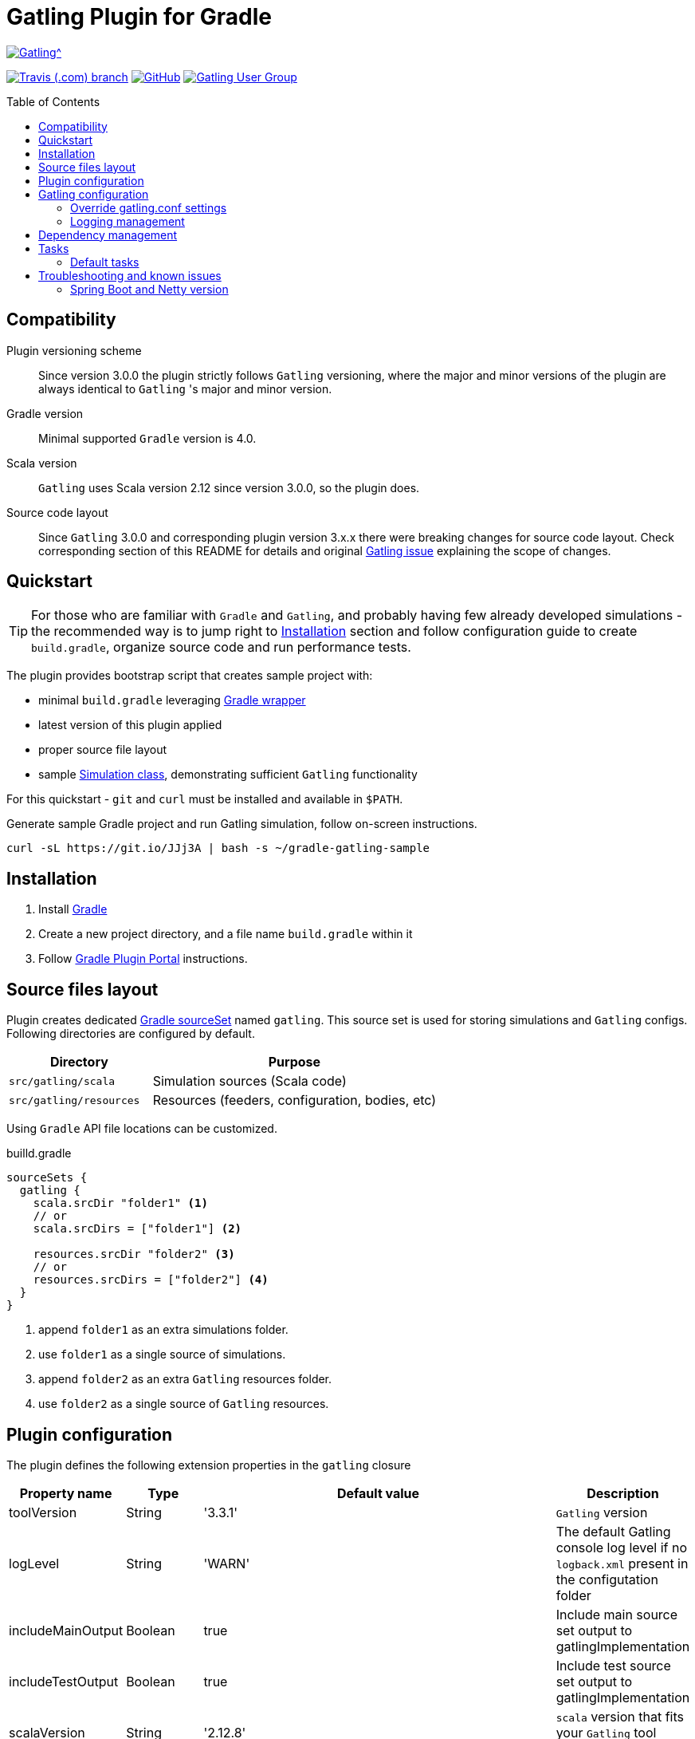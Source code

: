 = Gatling Plugin for Gradle
:gatlingToolVersion: 3.3.1
:scalaVersion: 2.12.8
:toc: macro
:icons: font

ifdef::env-github[]
:tip-caption: :bulb:
:note-caption: :information_source:
:important-caption: :heavy_exclamation_mark:
:caution-caption: :fire:
:warning-caption: :warning:
endif::[]

image:https://gatling.io/wp-content/uploads/2017/02/Gatling-logo.png[Gatling^, link="https://gatling.io/open-source", window="_blank"]

image:https://img.shields.io/travis/com/gatling/gatling-gradle-plugin/master?logo=travis&style=for-the-badge[Travis (.com) branch, window="_blank", link="https://travis-ci.com/github/gatling/gatling-gradle-plugin/branches"] image:https://img.shields.io/github/license/gatling/gatling-gradle-plugin?style=for-the-badge[GitHub, link="https://opensource.org/licenses/Apache-2.0", window="_blank"] image:https://img.shields.io/badge/Google%20Group-Gatling-blue?style=for-the-badge&logo=google["Gatling User Group", window="_blank", link="https://groups.google.com/forum/#!forum/gatling"]

toc::[]

== Compatibility

Plugin versioning scheme::
Since version 3.0.0 the plugin strictly follows `Gatling` versioning,
where the major and minor versions of the plugin are always identical to `Gatling` 's major and minor version.

Gradle version::
Minimal supported `Gradle` version is 4.0.

Scala version::
`Gatling` uses Scala version 2.12 since version 3.0.0, so the plugin does.

Source code layout::
Since `Gatling` 3.0.0 and corresponding plugin version 3.x.x there were breaking changes for source code layout.
Check corresponding section of this README for details and original
https://github.com/gatling/gatling/issues/3398[Gatling issue] explaining the scope of changes.

== Quickstart

[TIP]
====
For those who are familiar with `Gradle` and `Gatling`, and probably having few already developed simulations -
the recommended way is to jump right to <<Installation>> section
and follow configuration guide to create `build.gradle`, organize source code and run performance tests.
====

The plugin provides bootstrap script that creates sample project with:

* minimal `build.gradle` leveraging https://docs.gradle.org/current/userguide/gradle_wrapper.html[Gradle wrapper]
* latest version of this plugin applied
* proper source file layout
* sample https://gatling.io/docs/current/general/simulation_structure/[Simulation class], demonstrating sufficient `Gatling` functionality

For this quickstart - `git` and `curl` must be installed and available in `$PATH`.


.Generate sample Gradle project and run Gatling simulation, follow on-screen instructions.
[source, bash]
----
curl -sL https://git.io/JJj3A | bash -s ~/gradle-gatling-sample
----

== Installation

. Install https://gradle.org/install/[Gradle]
. Create a new project directory, and a file name `build.gradle` within it
. Follow https://plugins.gradle.org/plugin/com.github.lkishalmi.gatling[Gradle Plugin Portal] instructions.

== Source files layout

Plugin creates dedicated https://docs.gradle.org/current/dsl/org.gradle.api.tasks.SourceSet.html[Gradle sourceSet] named `gatling`.
This source set is used for storing simulations and `Gatling` configs.
Following directories are configured by default.

[options="header", cols="1,2"]
|===
|Directory                      |   Purpose
|`src/gatling/scala`            |   Simulation sources (Scala code)
|`src/gatling/resources`        |   Resources (feeders, configuration, bodies, etc)
|===

Using `Gradle` API file locations can be customized.

[source]
.builld.gradle
----
sourceSets {
  gatling {
    scala.srcDir "folder1" <1>
    // or
    scala.srcDirs = ["folder1"] <2>

    resources.srcDir "folder2" <3>
    // or
    resources.srcDirs = ["folder2"] <4>
  }
}
----
<1> append `folder1` as an extra simulations folder.
<2> use `folder1` as a single source of simulations.
<3> append `folder2` as an extra `Gatling` resources folder.
<4> use `folder2` as a single source of `Gatling` resources.

== Plugin configuration

The plugin defines the following extension properties in the `gatling` closure

[cols="1,1,4a,1a", options="header"]
|===
|Property name      |Type           |Default value                              |Description
|toolVersion        |String         |'{gatlingToolVersion}'                     |`Gatling` version
|logLevel           |String         |'WARN'
|The default Gatling console log level if no `logback.xml` present in the configutation folder
|includeMainOutput  |Boolean        |true                                       |Include main source set output to gatlingImplementation
|includeTestOutput  |Boolean        |true                                       |Include test source set output to gatlingImplementation
|scalaVersion       |String         |'{scalaVersion}'                           |`scala` version that fits your `Gatling` tool version

|jvmArgs
|List<String>
|[source,groovy]
----
['-server', '-Xmx1G', '-XX:+HeapDumpOnOutOfMemoryError',
'-XX:+UseG1GC', '-XX:+ParallelRefProcEnabled',
'-XX:MaxInlineLevel=20', '-XX:MaxTrivialSize=12',
'-XX:-UseBiasedLocking']
----
|Additional arguments passed to JVM when executing `Gatling` simulations

|systemProperties
|Map<String, Object>
|[source,groovy]
----
['java.net.preferIPv6Addresses': true]
----
|Additional systems properties passed to JVM together with caller JVM system properties

|simulations
|Closure
|[source,groovy]
----
{ include "**/*Simulation*.scala" }
----
| Simulations filter. https://docs.gradle.org/current/javadoc/org/gradle/api/tasks/util/PatternFilterable.html[See Gradle docs] for details.
|===

.How to override Gatling version, JVM arguments and system properties
[source,groovy,subs="attributes"]
----
gatling {
  toolVersion = '{gatlingToolVersion}'
  jvmArgs = [ '-server', '-Xms512M', '-Xmx512M' ]
  systemProperties = ['file.encoding': 'UTF-8']
}
----

.How to filter simulations
[source,groovy]
----
gatling {
  simulations = {
    include "**/package1/*Simu.scala"    <1>
    include "**/package2/*Simulation.scala"  <2>
  }
}
----
<1> all `Scala` files from plugin simulation dir subfolder `package1` ending with `Simu`.
<2> all `Scala` files from plugin simulation dir subfolder `package2` ending with `Simulation`.

== Gatling configuration

=== Override gatling.conf settings

To override https://github.com/gatling/gatling/blob/master/gatling-core/src/main/resources/gatling-defaults.conf[default parameters] of `Gatling`
just put own version of `gatling.conf` into `src/gatling/resources`.

=== Logging management

`Gatling` uses http://logback.qos.ch/documentation.html[Logback] to customize its output.
To change logging behaviour, put your `logback.xml` into resources folder,
`src/gatling/resources`.

If no custom `logback.xml` provided,
by default plugin will implicitly use following configuration.

.Default `logback.xml` created by the plugin
[source,xml]
----
<?xml version="1.0" encoding="UTF-8"?>
<configuration>
  <appender name="CONSOLE" class="ch.qos.logback.core.ConsoleAppender">
    <encoder>
      <pattern>%d{HH:mm:ss.SSS} [%thread] %-5level %logger{36} - %msg%n</pattern>
      <immediateFlush>false</immediateFlush>
    </encoder>
  </appender>
  <root level="${logLevel}"> <1>
    <appender-ref ref="CONSOLE"/>
  </root>
</configuration>
----
<1> `logLevel` is configured via plugin extension, `WARN` by default.

== Dependency management

This plugin defines three https://docs.gradle.org/current/dsl/org.gradle.api.artifacts.Configuration.html[Gradle configurations] `gatling`, `gatlingImplementation` and `gatlingRuntimeOnly`.
By default plugin adds `Gatling` libraries to `gatling` configuration.
Configurations `gatlingImplementation` and `gatlingRuntimeOnly` extend `gatling`, i.e. all dependencies declared in `gatling` will be inherited.  Dependencies added to configurations other than these 'gatling' configurations will not be available within Gatling simulations.

Also project classes (`src/main`) and tests classes (`src/test`) are added to `gatlingImplementation` and `gatlingRuntimeOnly` classpath,
so you can reuse existing production and test code in your simulations.

If you don't need such behaviour, you can use flags:

.Manage test and main output
[source,groovy]
----
gatling {
  // do not include classes and resources from src/main
  includeMainOutput = false
  // do not include classes and resources from src/test
  includeTestOutput = false
}
----

Additional dependencies can be added by plugin's users to any of configurations mentioned above.

.Add external libraries for `Gatling` simulations
[source,groovy]
----
dependencies {
  gatling 'com.google.code.gson:gson:2.8.0' <1>
  gatlingImplementation 'org.apache.commons:commons-lang3:3.4' <2>
  gatlingRuntimeOnly 'cglib:cglib-nodep:3.2.0' <3>
}
----
<1> adding `gson` library, available both in compile and runtime classpath.
<2> adding `commons-lang3` to compile classpath for simulations.
<3> adding `cglib` to runtime classpath for simulations.

== Tasks

Plugin provides `GatlingRunTask` that is responsible for executing `Gatling` simulations.
Users may create own instances of this task to run particular simulations.

Following configuration options are available. Those options are similar to global `gatling` configurations.
Options are used in a fallback manner, i.e. if option is not set the value from `gatling` global config is taken.

[cols="1,1,1,2", options="header"]
|===
|Property name      |Type           |Default value                              |Description

|jvmArgs
|List<String>
|null
|Additional arguments passed to JVM when executing `Gatling` simulations

|systemProperties
|Map<String, Object>
|null
|Additional systems properties passed to JVM together with caller JVM system properties

|simulations
|Closure
|null
|Simulations filter. https://docs.gradle.org/current/javadoc/org/gradle/api/tasks/util/PatternFilterable.html[See Gradle docs] for details.
|===

=== Default tasks

[options="header"]
|===
|Task name |Type |Description

|`gatlingClasses`
|-
|Compiles `Gatling` simulation and copies resources

|`gatlingRun`
|GatlingRunTask
|Executes all `Gatling` simulations configured by extension

|`gatlingRun-SimulationFQN`
|GatlingRunTask
|Executes single `Gatling` simulation, +
_SimulationFQN_ should be replaced by fully qualified simulation class name.

|===

.Run all simulations
  $ gradle gatlingRun

.Run single simulation implemented in `com.project.simu.MySimulation` class
  $ gradle gatlingRun-com.project.simu.MySimulation

== Troubleshooting and known issues

=== Spring Boot and Netty version

https://github.com/lkishalmi/gradle-gatling-plugin/issues/53[Original issue]

Caused by `io.spring.dependency-management` plugin and Spring platform BOM files.
The dependency management plugin ensures that all declared dependencies have exactly the same versions as declared in BOM.
Since `Spring Boot` declares own `Netty` version (e.g. `4.1.22.Final`) - this version is applied globally
for all the configurations of the `Gradle` project, even if configuration doesn't use `Spring`.

There's 2 ways of solving the problem, depending on the actual usage of `Netty` in the project

* When production code doesn't rely on `Netty`
+
.build.gradle
[source]
----
ext['netty.version'] = '4.0.51.Final'
----
This declares `Netty` version globally for all transitive dependencies in your project, including `Spring`.

* When production code uses `Netty`
+
.build.gradle
[source]
----
dependencyManagement {
    gatling {
        dependencies {
            dependencySet(group: 'io.netty', version: '4.0.51.Final') {
               entry 'netty-codec-http'
               entry 'netty-codec'
               entry 'netty-handler'
               entry 'netty-buffer'
               entry 'netty-transport'
               entry 'netty-common'
               entry 'netty-transport-native-epoll'
            }
        }
    }
}
----
This options ensures that `4.0.51.Final` will be used only for `gatling` configurations, leaving other dependencies unchanged.

// == Release a new version
//
// . NodeJS and Npm must be installed.
// . Create `GitHub` https://github.com/settings/tokens/new[access token]. Only `repo` scope is required.
// . Install https://github.com/release-it/release-it[release-it]
// +
//   $ npm install -g release-it @release-it/conventional-changelog
//
// . Run
// +
// [source, bash]
// ----
// $ env GITHUB_TOKEN=${....} release-it --ci patch <1> <2>
// ----
// <1> paste token value from step *2*
// <2> can be `patch`, `minor`, `major`
//
// . Release script will create and push tag to `GitHub`, create a release with a changelog in `GitHub` and publish plugin to `Gradle` plugin portal.

